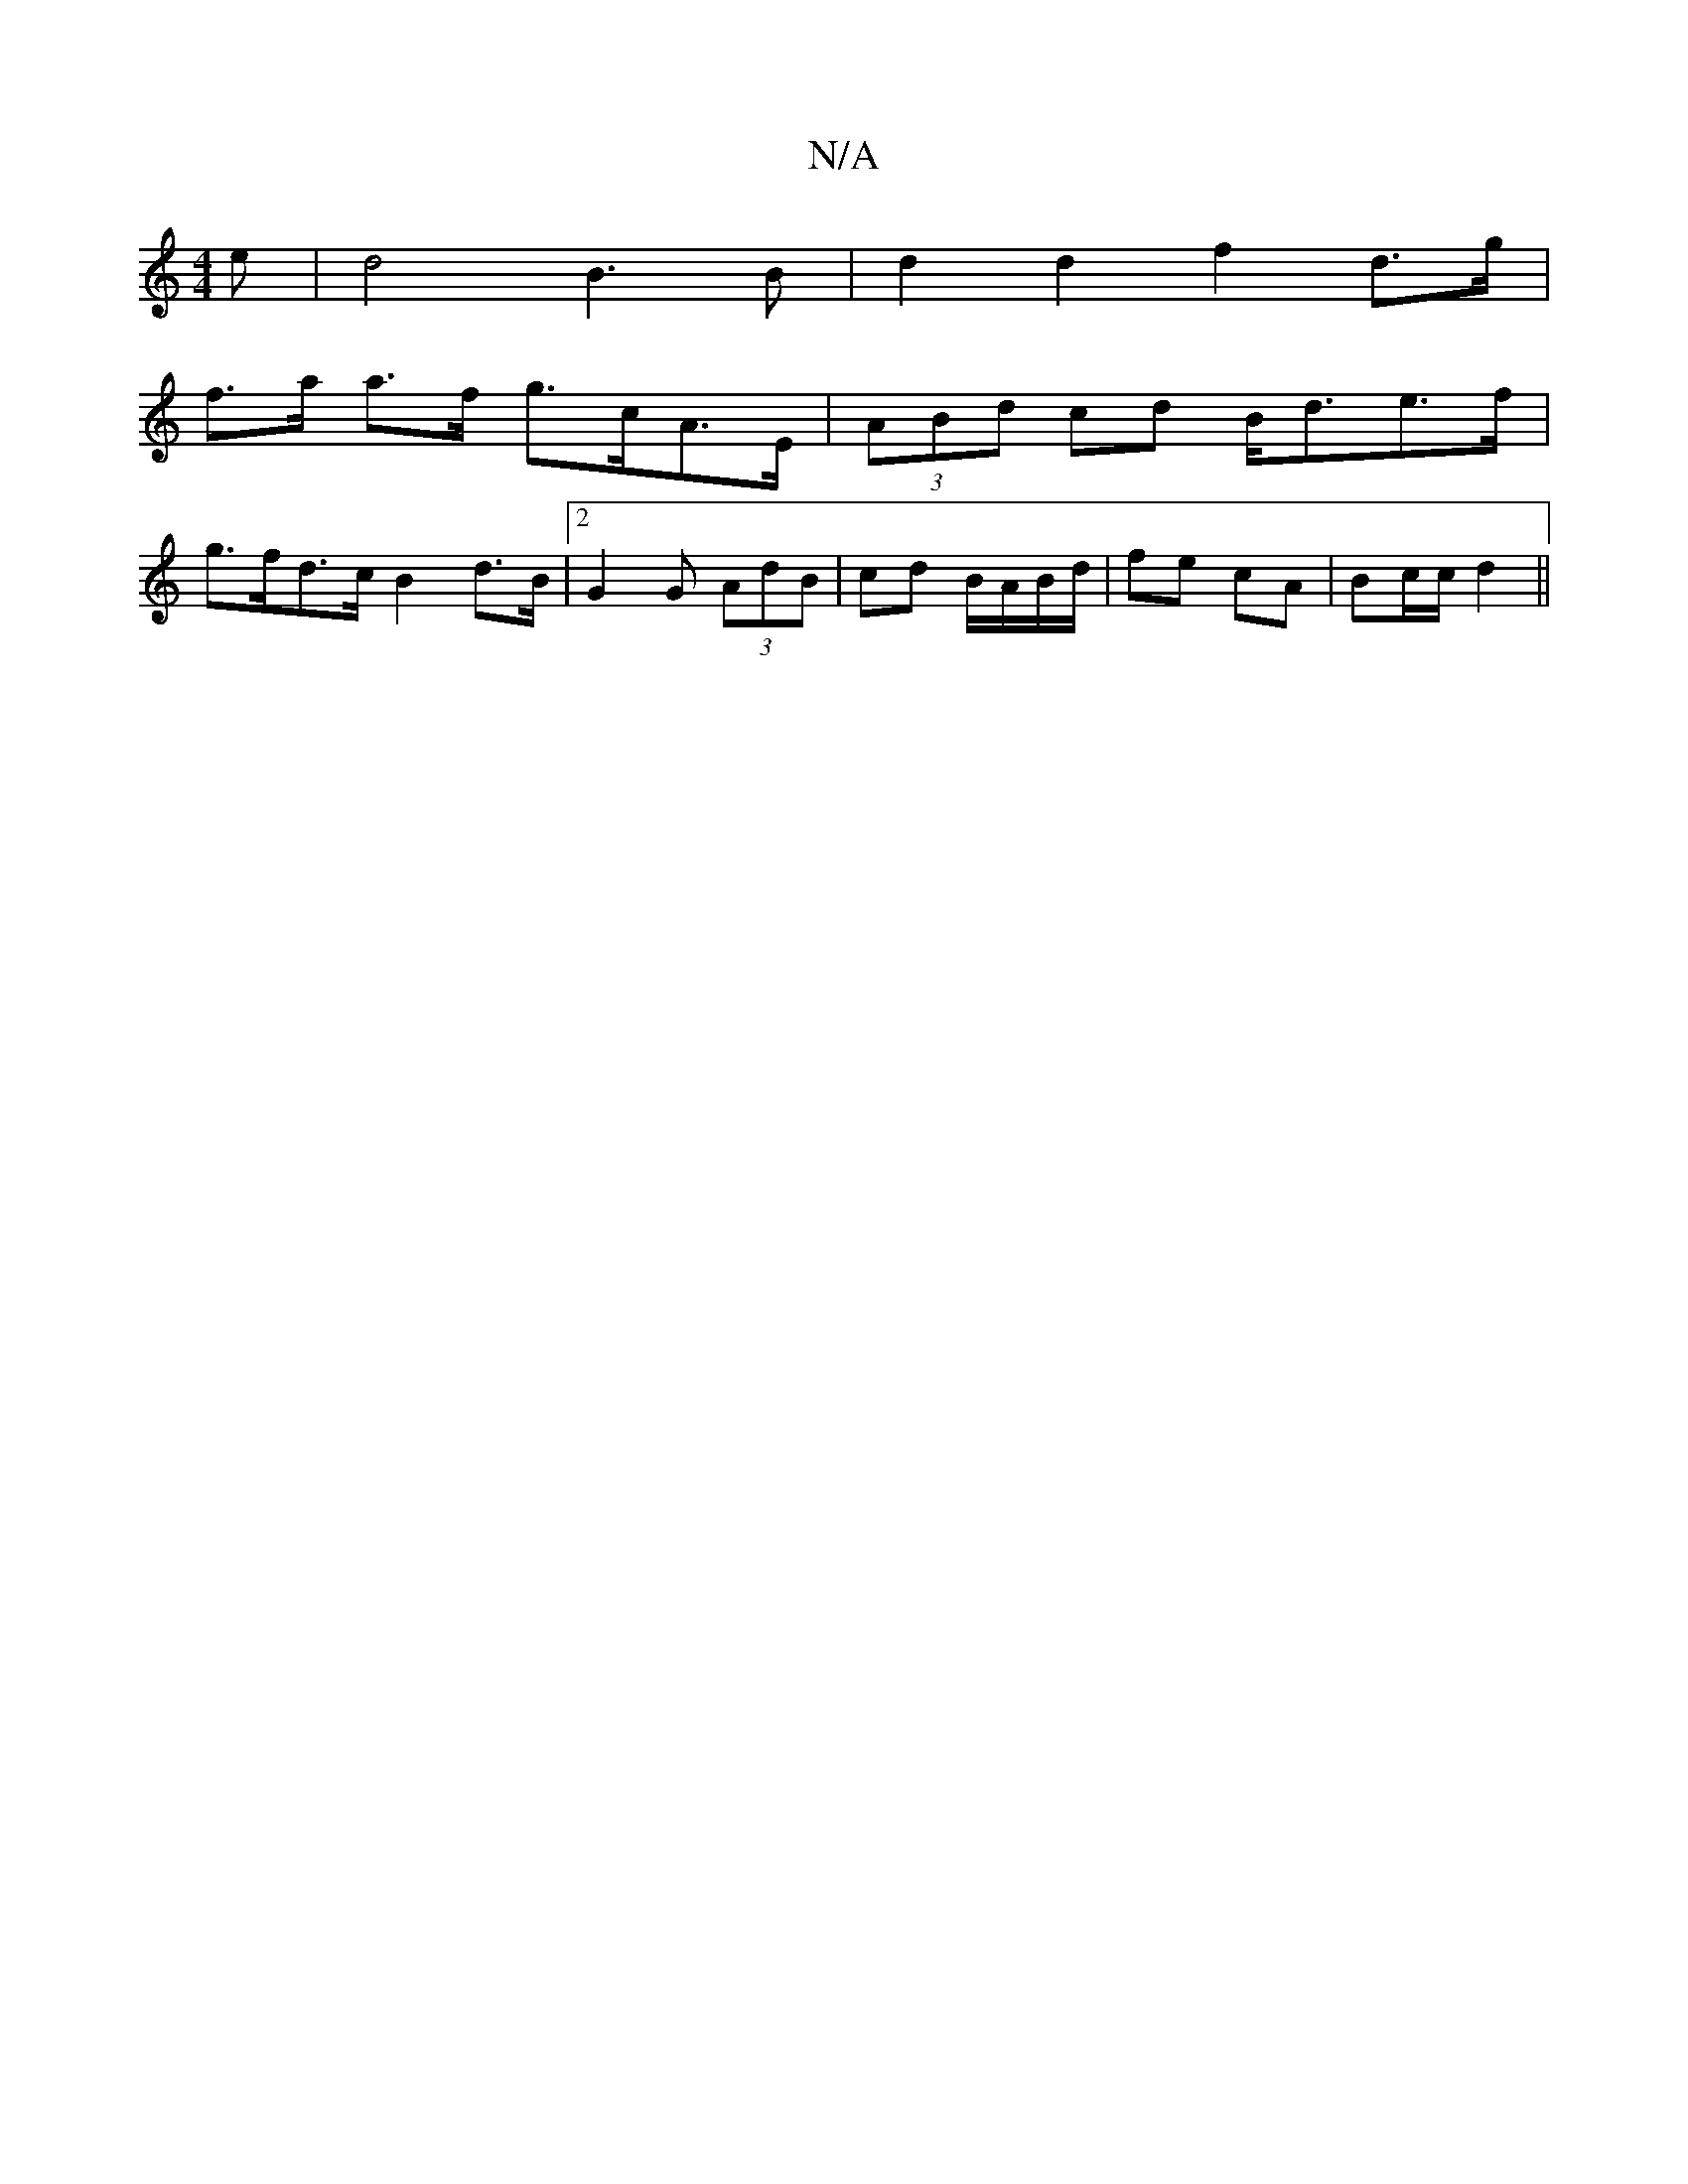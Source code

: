 X:1
T:N/A
M:4/4
R:N/A
K:Cmajor
e | d4 B3B | d2 d2 f2 d>g |
f>a a>f g>cA>E | (3ABd cd B<de>f |
g>fd>c B2 d>B |2 G2 G (3 AdB|cd B/A/B/d/ | fe cA | Bc/c/ d2 ||

g|fa fa dc B2|
cdaf "D"dfag|"C"ag ed "D"d2 "E7"f2 |e^c A ce | dce d2 g:|2